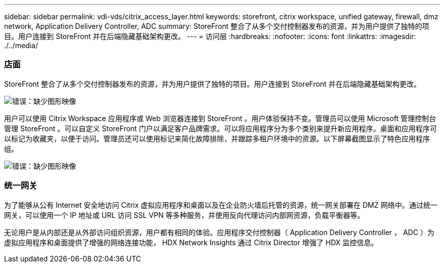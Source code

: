 ---
sidebar: sidebar 
permalink: vdi-vds/citrix_access_layer.html 
keywords: storefront, citrix workspace, unified gateway, firewall, dmz network, Application Delivery Controller, ADC 
summary: StoreFront 整合了从多个交付控制器发布的资源，并为用户提供了独特的项目。用户连接到 StoreFront 并在后端隐藏基础架构更改。 
---
= 访问层
:hardbreaks:
:nofooter: 
:icons: font
:linkattrs: 
:imagesdir: ./../media/




=== 店面

StoreFront 整合了从多个交付控制器发布的资源，并为用户提供了独特的项目。用户连接到 StoreFront 并在后端隐藏基础架构更改。

image:citrix_image40.png["错误：缺少图形映像"]

用户可以使用 Citrix Workspace 应用程序或 Web 浏览器连接到 StoreFront 。用户体验保持不变。管理员可以使用 Microsoft 管理控制台管理 StoreFront 。可以自定义 StoreFront 门户以满足客户品牌需求。可以将应用程序分为多个类别来提升新应用程序。桌面和应用程序可以标记为收藏夹，以便于访问。管理员还可以使用标记来简化故障排除，并跟踪多租户环境中的资源。以下屏幕截图显示了特色应用程序组。

image:citrix_image41.png["错误：缺少图形映像"]



=== 统一网关

为了能够从公有 Internet 安全地访问 Citrix 虚拟应用程序和桌面以及在企业防火墙后托管的资源，统一网关部署在 DMZ 网络中。通过统一网关，可以使用一个 IP 地址或 URL 访问 SSL VPN 等多种服务，并使用反向代理访问内部网资源，负载平衡器等。

无论用户是从内部还是从外部访问组织资源，用户都有相同的体验。应用程序交付控制器（ Application Delivery Controller ， ADC ）为虚拟应用程序和桌面提供了增强的网络连接功能， HDX Network Insights 通过 Citrix Director 增强了 HDX 监控信息。
